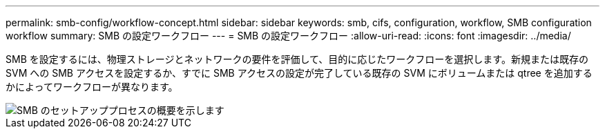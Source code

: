 ---
permalink: smb-config/workflow-concept.html 
sidebar: sidebar 
keywords: smb, cifs, configuration, workflow, SMB configuration workflow 
summary: SMB の設定ワークフロー 
---
= SMB の設定ワークフロー
:allow-uri-read: 
:icons: font
:imagesdir: ../media/


[role="lead"]
SMB を設定するには、物理ストレージとネットワークの要件を評価して、目的に応じたワークフローを選択します。新規または既存の SVM への SMB アクセスを設定するか、すでに SMB アクセスの設定が完了している既存の SVM にボリュームまたは qtree を追加するかによってワークフローが異なります。

image::../media/smb-config-workflow-power-guide.gif[SMB のセットアッププロセスの概要を示します,including the steps that occur before SMB setup begins,and the steps to configure servers and clients.]
